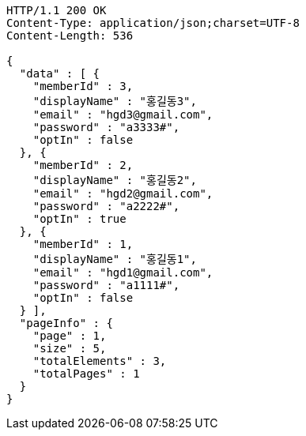 [source,http,options="nowrap"]
----
HTTP/1.1 200 OK
Content-Type: application/json;charset=UTF-8
Content-Length: 536

{
  "data" : [ {
    "memberId" : 3,
    "displayName" : "홍길동3",
    "email" : "hgd3@gmail.com",
    "password" : "a3333#",
    "optIn" : false
  }, {
    "memberId" : 2,
    "displayName" : "홍길동2",
    "email" : "hgd2@gmail.com",
    "password" : "a2222#",
    "optIn" : true
  }, {
    "memberId" : 1,
    "displayName" : "홍길동1",
    "email" : "hgd1@gmail.com",
    "password" : "a1111#",
    "optIn" : false
  } ],
  "pageInfo" : {
    "page" : 1,
    "size" : 5,
    "totalElements" : 3,
    "totalPages" : 1
  }
}
----